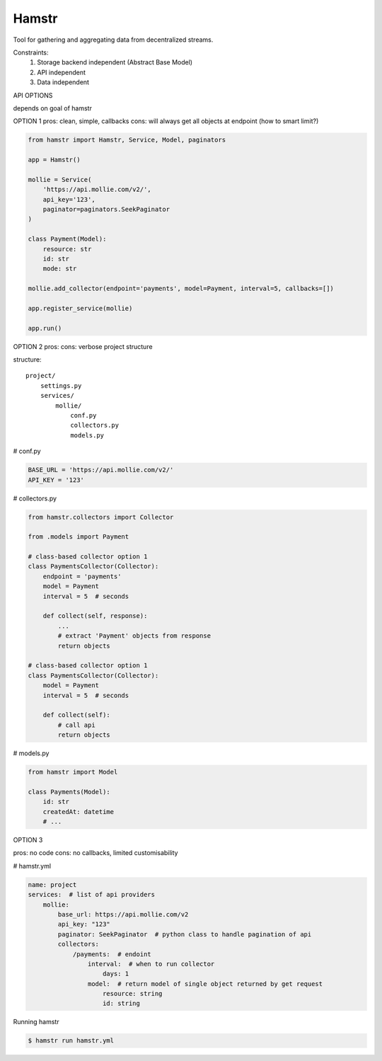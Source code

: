 Hamstr
======

Tool for gathering and aggregating data from decentralized streams.

.. For example, say you have take away restaurant that allows people to
.. order online as well as in the shop. This way you will have 2 seperate
.. streams of order data. STOORD allows you to hook into both events and
.. extract certain data from them and store this data in the same place.

Constraints:
    1. Storage backend independent (Abstract Base Model)
    2. API independent
    3. Data independent

API OPTIONS

depends on goal of hamstr

OPTION 1
pros: clean, simple, callbacks
cons: will always get all objects at endpoint (how to smart limit?)

.. code-block:: python

    from hamstr import Hamstr, Service, Model, paginators

    app = Hamstr()

    mollie = Service(
        'https://api.mollie.com/v2/',
        api_key='123',
        paginator=paginators.SeekPaginator
    )

    class Payment(Model):
        resource: str
        id: str
        mode: str

    mollie.add_collector(endpoint='payments', model=Payment, interval=5, callbacks=[])

    app.register_service(mollie)

    app.run()

OPTION 2
pros:
cons: verbose project structure

structure::

    project/
        settings.py
        services/
            mollie/
                conf.py
                collectors.py
                models.py

# conf.py

.. code-block:: python

    BASE_URL = 'https://api.mollie.com/v2/'
    API_KEY = '123'

# collectors.py

.. code-block:: python

    from hamstr.collectors import Collector

    from .models import Payment

    # class-based collector option 1
    class PaymentsCollector(Collector):
        endpoint = 'payments'
        model = Payment
        interval = 5  # seconds

        def collect(self, response):
            ...
            # extract 'Payment' objects from response
            return objects
    
    # class-based collector option 1
    class PaymentsCollector(Collector):
        model = Payment
        interval = 5  # seconds

        def collect(self):
            # call api
            return objects

# models.py

.. code-block:: python

    from hamstr import Model

    class Payments(Model):
        id: str
        createdAt: datetime
        # ...

OPTION 3

pros: no code
cons: no callbacks, limited customisability

# hamstr.yml

.. code-block:: yaml

    name: project
    services:  # list of api providers
        mollie:
            base_url: https://api.mollie.com/v2
            api_key: "123"
            paginator: SeekPaginator  # python class to handle pagination of api
            collectors:
                /payments:  # endoint
                    interval:  # when to run collector
                        days: 1
                    model:  # return model of single object returned by get request
                        resource: string
                        id: string

Running hamstr

.. code-block:: shell

    $ hamstr run hamstr.yml

